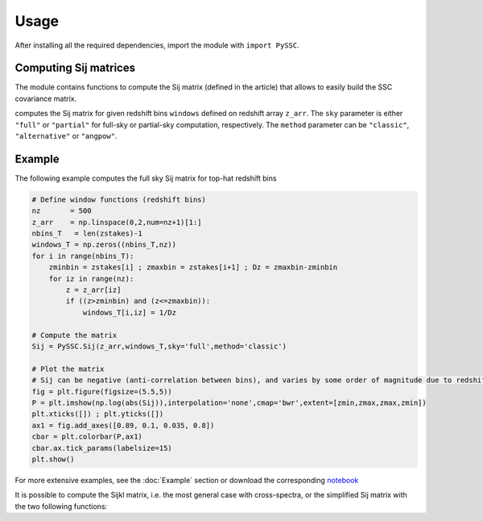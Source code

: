 Usage
=====

After installing all the required dependencies, import the module with ``import PySSC``.


Computing Sij matrices
----------------------

The module contains functions to compute the Sij matrix (defined in the article) that allows to easily build the SSC covariance matrix.

.. autosummary:: PySSC.Sij

computes the Sij matrix for given redshift bins ``windows`` defined on redshift array ``z_arr``. 
The ``sky`` parameter is either ``"full"`` or ``"partial"`` for full-sky or partial-sky computation, respectively.
The ``method`` parameter can be ``"classic"``, ``"alternative"`` or ``"angpow"``.


Example
-------

The following example computes the full sky Sij matrix for top-hat redshift bins

.. code-block:: python
  
  # Define window functions (redshift bins)
  nz       = 500
  z_arr    = np.linspace(0,2,num=nz+1)[1:]
  nbins_T   = len(zstakes)-1
  windows_T = np.zeros((nbins_T,nz))
  for i in range(nbins_T):
      zminbin = zstakes[i] ; zmaxbin = zstakes[i+1] ; Dz = zmaxbin-zminbin
      for iz in range(nz):
          z = z_arr[iz]
          if ((z>zminbin) and (z<=zmaxbin)):
              windows_T[i,iz] = 1/Dz

  # Compute the matrix
  Sij = PySSC.Sij(z_arr,windows_T,sky='full',method='classic') 
  
  # Plot the matrix
  # Sij can be negative (anti-correlation between bins), and varies by some order of magnitude due to redshift evolution.
  fig = plt.figure(figsize=(5.5,5))
  P = plt.imshow(np.log(abs(Sij)),interpolation='none',cmap='bwr',extent=[zmin,zmax,zmax,zmin])
  plt.xticks([]) ; plt.yticks([])
  ax1 = fig.add_axes([0.89, 0.1, 0.035, 0.8])
  cbar = plt.colorbar(P,ax1)
  cbar.ax.tick_params(labelsize=15)
  plt.show()
  
For more extensive examples, see the :doc:`Example` section or download the corresponding `notebook <https://github.com/fabienlacasa/PySSC/blob/docu/examples.ipynb>`_

It is possible to compute the Sijkl matrix, i.e. the most general case with cross-spectra, or the simplified Sij matrix with the two following functions:

.. autosummary:: PySSC.Sij
.. autosummary:: PySSC.Sijkl
